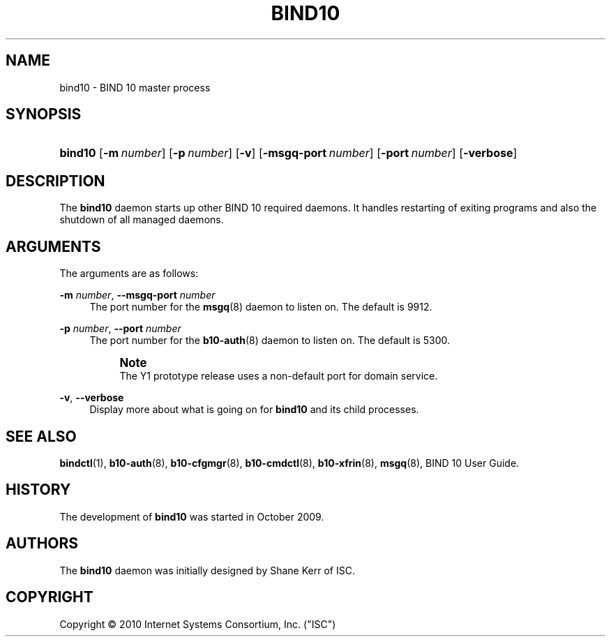 '\" t
.\"     Title: bind10
.\"    Author: [see the "AUTHORS" section]
.\" Generator: DocBook XSL Stylesheets v1.75.2 <http://docbook.sf.net/>
.\"      Date: March 18, 2010
.\"    Manual: BIND10
.\"    Source: BIND10
.\"  Language: English
.\"
.TH "BIND10" "8" "March 18, 2010" "BIND10" "BIND10"
.\" -----------------------------------------------------------------
.\" * set default formatting
.\" -----------------------------------------------------------------
.\" disable hyphenation
.nh
.\" disable justification (adjust text to left margin only)
.ad l
.\" -----------------------------------------------------------------
.\" * MAIN CONTENT STARTS HERE *
.\" -----------------------------------------------------------------
.SH "NAME"
bind10 \- BIND 10 master process
.SH "SYNOPSIS"
.HP \w'\fBbind10\fR\ 'u
\fBbind10\fR [\fB\-m\ \fR\fB\fInumber\fR\fR] [\fB\-p\ \fR\fB\fInumber\fR\fR] [\fB\-v\fR] [\fB\-msgq\-port\ \fR\fB\fInumber\fR\fR] [\fB\-port\ \fR\fB\fInumber\fR\fR] [\fB\-verbose\fR]
.SH "DESCRIPTION"
.PP
The
\fBbind10\fR
daemon starts up other BIND 10 required daemons\&. It handles restarting of exiting programs and also the shutdown of all managed daemons\&.
.SH "ARGUMENTS"
.PP
The arguments are as follows:
.PP
\fB\-m\fR \fInumber\fR, \fB\-\-msgq\-port\fR \fInumber\fR
.RS 4
The port number for the
\fBmsgq\fR(8)
daemon to listen on\&. The default is 9912\&.
.RE
.PP
\fB\-p\fR \fInumber\fR, \fB\-\-port\fR \fInumber\fR
.RS 4
The port number for the
\fBb10-auth\fR(8)
daemon to listen on\&. The default is 5300\&.
.if n \{\
.sp
.\}
.RS 4
.it 1 an-trap
.nr an-no-space-flag 1
.nr an-break-flag 1
.br
.ps +1
\fBNote\fR
.ps -1
.br
The Y1 prototype release uses a non\-default port for domain service\&.
.sp .5v
.RE
.RE
.PP
\fB\-v\fR, \fB\-\-verbose\fR
.RS 4
Display more about what is going on for
\fBbind10\fR
and its child processes\&.
.RE
.SH "SEE ALSO"
.PP

\fBbindctl\fR(1),
\fBb10-auth\fR(8),
\fBb10-cfgmgr\fR(8),
\fBb10-cmdctl\fR(8),
\fBb10-xfrin\fR(8),
\fBmsgq\fR(8),
BIND 10 User Guide\&.
.SH "HISTORY"
.PP
The development of
\fBbind10\fR
was started in October 2009\&.
.SH "AUTHORS"
.PP
The
\fBbind10\fR
daemon was initially designed by Shane Kerr of ISC\&.
.SH "COPYRIGHT"
.br
Copyright \(co 2010 Internet Systems Consortium, Inc. ("ISC")
.br
